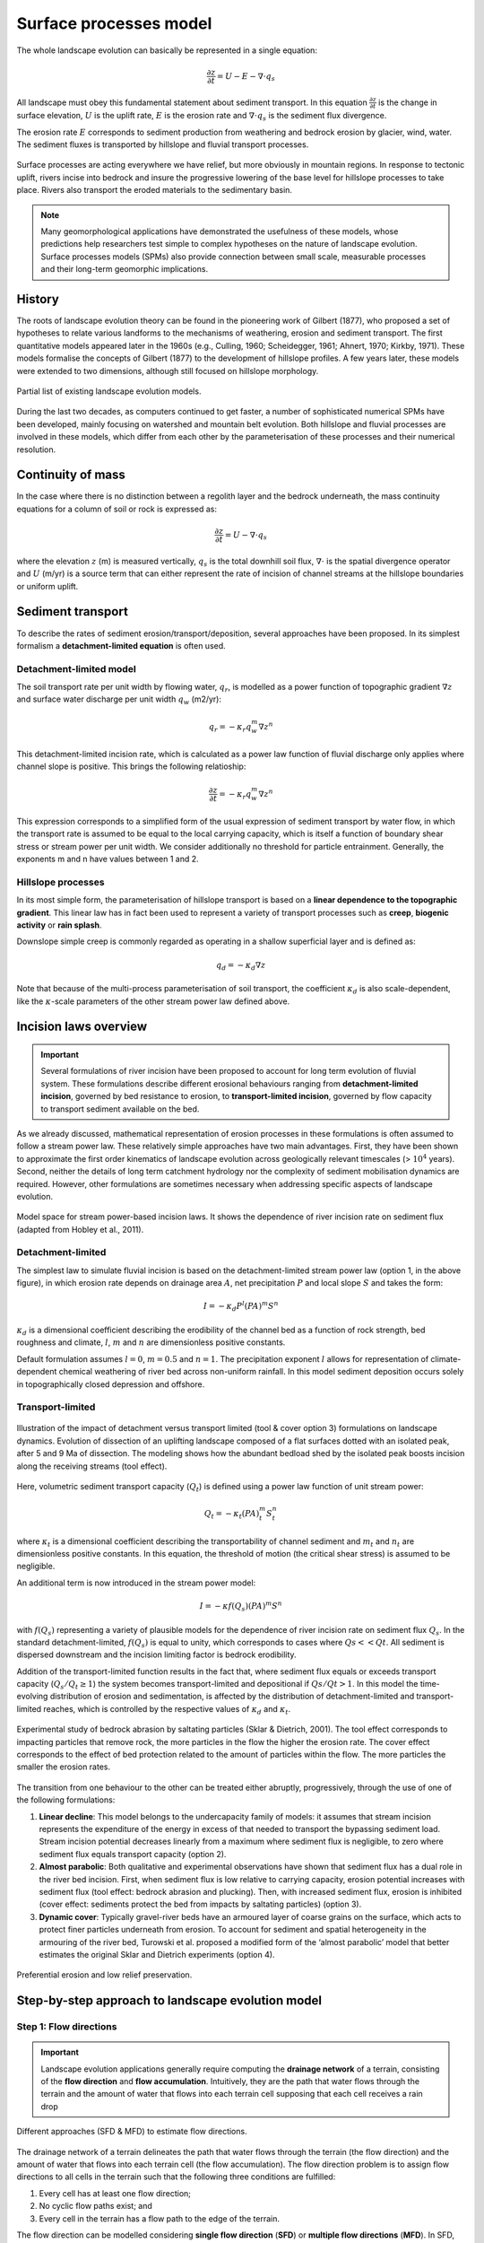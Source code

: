 Surface processes model
==========================================

The whole landscape evolution can basically be represented in a single equation:

.. math::
  \frac{\partial z}{\partial t} = U - E - \nabla \cdot q_s

All landscape must obey this fundamental statement about sediment transport. In this equation :math:`\frac{\partial z}{\partial t}` is the change in surface elevation,  :math:`U` is the uplift rate, :math:`E` is the erosion rate and :math:`\nabla \cdot  q_s` is the sediment flux divergence.

The erosion rate :math:`E` corresponds to sediment production from weathering and bedrock erosion by glacier, wind, water. The sediment fluxes is transported by hillslope and fluvial transport processes.

.. figure:: images/processes.png
   :width: 90 %
   :alt: processes
   :align: center

   Surface processes are acting everywhere we have relief, but more obviously in mountain regions. In response to tectonic uplift, rivers incise into bedrock and insure the progressive lowering of the base level for hillslope processes to take place. Rivers also transport the eroded materials to the sedimentary basin.


.. note::
  Many geomorphological applications have demonstrated the usefulness of these models, whose predictions help researchers test simple to complex hypotheses on the nature of landscape evolution. Surface processes models (SPMs) also provide connection between small scale, measurable processes and their long-term geomorphic implications.

History
*********

The roots of landscape evolution theory can be found in the pioneering work of Gilbert (1877), who proposed a set of hypotheses to relate various landforms to the mechanisms of weathering, erosion and sediment transport. The first quantitative models appeared later in the 1960s (e.g., Culling, 1960; Scheidegger, 1961; Ahnert, 1970; Kirkby, 1971). These models formalise the concepts of Gilbert (1877) to the development of hillslope profiles. A few years later, these models were extended to two dimensions, although still focused on hillslope morphology.

.. figure:: images/lem.png
   :width: 50 %
   :align: center

   Partial list of existing landscape evolution models.


During the last two decades, as computers continued to get faster, a number of sophisticated numerical SPMs have been developed, mainly focusing on watershed and mountain belt evolution. Both hillslope and fluvial processes are involved in these models, which differ from each other by the parameterisation of these processes and their numerical resolution.


Continuity of mass
*******************

In the case where there is no distinction between a regolith layer and the bedrock underneath, the mass continuity equations for a column of soil or rock is expressed as:

.. math::
  \frac{\partial z}{\partial t} = U - \nabla \cdot q_s

where the elevation  :math:`z` (m) is measured vertically,  :math:`q_s` is the total downhill soil flux, :math:`\nabla \cdot` is the spatial divergence operator and :math:`U` (m/yr) is a source term that can either represent the rate of incision of channel streams at the hillslope boundaries or uniform uplift.

Sediment transport
***************************

To describe the rates of sediment erosion/transport/deposition, several approaches have been proposed. In its simplest formalism a **detachment-limited equation** is often used.

Detachment-limited model
^^^^^^^^^^^^^^^^^^^^^^^^^^

The soil transport rate per unit width by flowing water, :math:`q_r`, is modelled as a power function of topographic gradient :math:`\nabla z` and surface water discharge per unit width :math:`q_w` (m2/yr):

.. math::
  q_r = − \kappa_r q_w^m \nabla z^n

This detachment-limited incision rate, which is calculated as a power law function of fluvial discharge only applies where channel slope is positive. This brings the following relatioship:

.. math::
  \frac{\partial z}{\partial t} = − \kappa_r q_w^m \nabla z^n

This expression corresponds to a simplified form of the usual expression of sediment transport by water flow, in which the transport rate is assumed to be equal to the local carrying capacity, which is itself a function of boundary shear stress or stream power per unit width. We consider additionally no threshold for particle entrainment. Generally, the exponents m and n have values between 1 and 2.

Hillslope processes
^^^^^^^^^^^^^^^^^^^

In its most simple form, the parameterisation of hillslope transport is based on a **linear dependence to the topographic gradient**. This linear law has in fact been used to represent a variety of transport processes such as **creep**, **biogenic activity** or **rain splash**.

Downslope simple creep is commonly regarded as operating in a shallow superficial layer and is defined as:

.. math::
  q_d = − \kappa_d \nabla z

Note that because of the multi-process parameterisation of soil transport, the coefficient :math:`\kappa_d` is also scale-dependent, like the :math:`\kappa`-scale parameters of the other stream power law defined above.


.. raw:: html

    <div style="text-align: center; margin-bottom: 2em;">
    <iframe width="100%" height="350" src="https://www.youtube.com/embed/TVRH4dJabO8?rel=0" frameborder="0" allow="accelerometer; autoplay; encrypted-media; gyroscope; picture-in-picture" allowfullscreen></iframe>
    </div>


Incision laws overview
***************************

.. important::
  Several formulations of river incision have been proposed to account for long term evolution of fluvial system. These formulations describe different erosional behaviours ranging from **detachment-limited incision**, governed by bed resistance to erosion, to **transport-limited incision**, governed by flow capacity to transport sediment available on the bed.

As we already discussed, mathematical representation of erosion processes in these formulations is often assumed to follow a stream power law. These relatively simple approaches have two main advantages. First, they have been shown to approximate the first order kinematics of landscape evolution across geologically relevant timescales (> :math:`10^4` years). Second, neither the details of long term catchment hydrology nor the complexity of sediment mobilisation dynamics are required. However, other formulations are sometimes necessary when addressing specific aspects of landscape evolution.

.. figure:: images/fig3.jpg
   :width: 70 %
   :alt: laws
   :align: center

   Model space for stream power-based incision laws. It shows the dependence of river incision rate on sediment flux (adapted from Hobley et al., 2011).


Detachment-limited
^^^^^^^^^^^^^^^^^^^^^^

The simplest law to simulate fluvial incision is based on the detachment-limited stream power law (option 1, in the above figure), in which erosion rate  depends on drainage area :math:`A`, net precipitation :math:`P` and local slope :math:`S` and takes the form:

.. math::
  I = − \kappa_d P^l (PA)^m S^n

:math:`\kappa_d` is a dimensional coefficient describing the erodibility of the channel bed as a function of rock strength, bed roughness and climate, :math:`l`, :math:`m` and :math:`n` are dimensionless positive constants.

Default formulation assumes :math:`l = 0`, :math:`m = 0.5` and :math:`n = 1`. The precipitation exponent :math:`l` allows for representation of climate-dependent chemical weathering of river bed across non-uniform rainfall. In this model sediment deposition occurs solely in topographically closed depression and offshore.

Transport-limited
^^^^^^^^^^^^^^^^^^^^^^

.. figure:: images/laws.PNG
   :scale: 38 %
   :alt: laws
   :align: center

   Illustration of the impact of detachment versus transport limited (tool & cover option 3) formulations on landscape dynamics. Evolution of dissection of an uplifting landscape composed of a flat surfaces dotted with an isolated peak, after 5 and 9 Ma of dissection. The modeling shows how the abundant bedload shed by the isolated peak boosts incision along the receiving streams (tool effect).

Here, volumetric sediment transport capacity (:math:`Q_t`) is defined using a power law function of unit stream power:

.. math::
  Q_t = − \kappa_t (PA)^m_t S^n_t

where :math:`\kappa_t` is a dimensional coefficient describing the transportability of channel sediment and :math:`m_t` and :math:`n_t` are dimensionless positive constants. In this equation, the threshold of motion (the critical shear stress) is assumed to be negligible.

An additional term is now introduced in the stream power model:

.. math::
  I = − \kappa f(Q_s) (PA)^m S^n

with :math:`f(Q_s)` representing a variety of plausible models for the dependence of river incision rate on sediment flux :math:`Q_s`. In the standard detachment-limited, :math:`f(Q_s)` is equal to unity, which corresponds to cases where :math:`Qs << Qt`. All sediment is dispersed downstream and the incision limiting factor is bedrock erodibility.

Addition of the transport-limited function results in the fact that, where sediment flux equals or exceeds transport capacity (:math:`Q_s/Q_t \ge 1`) the system becomes transport-limited and depositional if :math:`Qs/Qt > 1`. In this model the time-evolving distribution of erosion and sedimentation, is affected by the distribution of detachment-limited and transport-limited reaches, which is controlled by the respective values of :math:`\kappa_d` and :math:`\kappa_t`.


.. figure:: images/toolcover.png
   :width: 80 %
   :alt: toolcover
   :align: center

   Experimental study of bedrock abrasion by saltating particles (Sklar & Dietrich, 2001).
   The tool effect corresponds to impacting particles that remove rock, the more particles in the flow the higher the erosion rate. The cover effect corresponds to the effect of bed protection related to the amount of particles within the flow. The more particles the smaller the erosion rates.


The transition from one behaviour to the other can be treated either abruptly, progressively, through the use of one of the following formulations:

#. **Linear decline**: This model belongs to the undercapacity family of models: it assumes that stream incision represents the expenditure of the energy in excess of that needed to transport the bypassing sediment load. Stream incision potential decreases linearly from a maximum where sediment flux is negligible, to zero where sediment flux equals transport capacity (option 2).


#. **Almost parabolic**: Both qualitative and experimental observations have shown that sediment flux has a dual role in the river bed incision. First, when sediment flux is low relative to carrying capacity, erosion potential increases with sediment flux (tool effect: bedrock abrasion and plucking). Then, with increased sediment flux, erosion is inhibited (cover effect: sediments protect the bed from impacts by saltating particles) (option 3).

#. **Dynamic cover**: Typically gravel-river beds have an armoured layer of coarse grains on the surface, which acts to protect finer particles underneath from erosion. To account for sediment and spatial heterogeneity in the armouring of the river bed, Turowski et al. proposed a modified form of the ‘almost parabolic’ model that better estimates the original Sklar and Dietrich experiments (option 4).

.. figure:: images/lowrelief.png
   :width: 100 %
   :alt: Preferential erosion
   :align: center

   Preferential erosion and low relief preservation.


Step-by-step approach to landscape evolution model
*********************************************************

Step 1: Flow directions
^^^^^^^^^^^^^^^^^^^^^^^^^^^^^^^^^^^^^^^^^^^^



.. important::
  Landscape evolution applications generally require computing the **drainage network** of a terrain, consisting of the **flow direction** and **flow accumulation**. Intuitively, they are the path that water flows through the terrain and the amount of water that flows into each terrain cell supposing that each cell receives a rain drop


.. figure:: images/sfd.png
   :width: 80 %
   :alt: Flow directions
   :align: center

   Different approaches (SFD & MFD) to estimate flow directions.


The drainage network of a terrain delineates the path that water flows through the terrain (the flow direction) and the amount of water that flows into each terrain cell (the flow accumulation). The flow direction problem is to assign flow directions to all cells in the terrain such that the following three conditions are fulfilled:

1. Every cell has at least one flow direction;
2. No cyclic flow paths exist; and
3. Every cell in the terrain has a flow path to the edge of the terrain.

The flow direction can be modelled considering **single flow direction** (**SFD**) or **multiple flow directions** (**MFD**). In SFD, each terrain cell is assigned a direction towards the **steepest downslope neighbour**, while in MFD, each cell has directions to **all downslope neighbours**. The use of SFD or MFD is essentially a modeling choice since the computational complexity of the flow routing problem is the same in both models.


Step 2: Pit filling
^^^^^^^^^^^^^^^^^^^^^^^^^^^^^^^^^^^^^^^^^^^^


.. important::
  The major challenge in the process is the flow routing in **local minimum** and **flat areas**. A local minimum is a cell with no downslope neighbour and a flat area is a set of adjacent cells with a same elevation.

A neighbour cell of c is called a **downslope neighbour** if it has a strictly lower elevation than c. A cell in a flat area that has a downslope neighbour is called a **spill-point**. Also, a flat area can be classified as a plateau or a sink where the plateau has a spill point and a sink doesn’t. Intuitively, water will accumulate in a sink until it fills up and water flows out of it, while in the plateau the water should flow towards spill points.

Usually, most drainage network computation methods use a **preprocessing step to remove the sinks and the flat areas**. Initially, the elevation of the cells belonging to a sink are increased to transform it into a plateau. Next, the flow directions on the plateau are assigned to ensure that there is a path from each cell to the nearest spill point.


..  admonition:: Pit-filling exercise
  :class: toggle, important

  .. figure:: images/pit.png
     :width: 50 %
     :alt: Pit-filling exercise
     :align: center

     Digital elevation grid showing each cell elevation.

  Starting from the **source** cell and considering a single flow direction (SFD) approach answer these questions:

  1. There is a pit in this DEM, identify it, which value is required to fill it and allow the flow to keep moving downslope?
  2. Where is the water from the source entering the lake?


Step 3: Flow accumulation and erosion
^^^^^^^^^^^^^^^^^^^^^^^^^^^^^^^^^^^^^^^^^^^^^^^^^^^^^^^^^^^^^^^^^^

After obtaining the flow direction, the next step consists in computing the **flow accumulation** in each terrain cell, that is, the amount of water flowing to each cell supposing that all cells receive a drop of water and this water follows the direction obtained in the previous step.

Once the flow accumulation has been computed for a particular topography, the erosion is then estimated using one of the incision laws defined in the previous section and requires at least the estimation of the slope based on the flow direction. The erosion values are finally used to change the topography elevations and the model moves forward in time.

At the next iteration, steps 1 to 3 are applied on the new elevation grid allowing to simulate landscape evolution over time.
